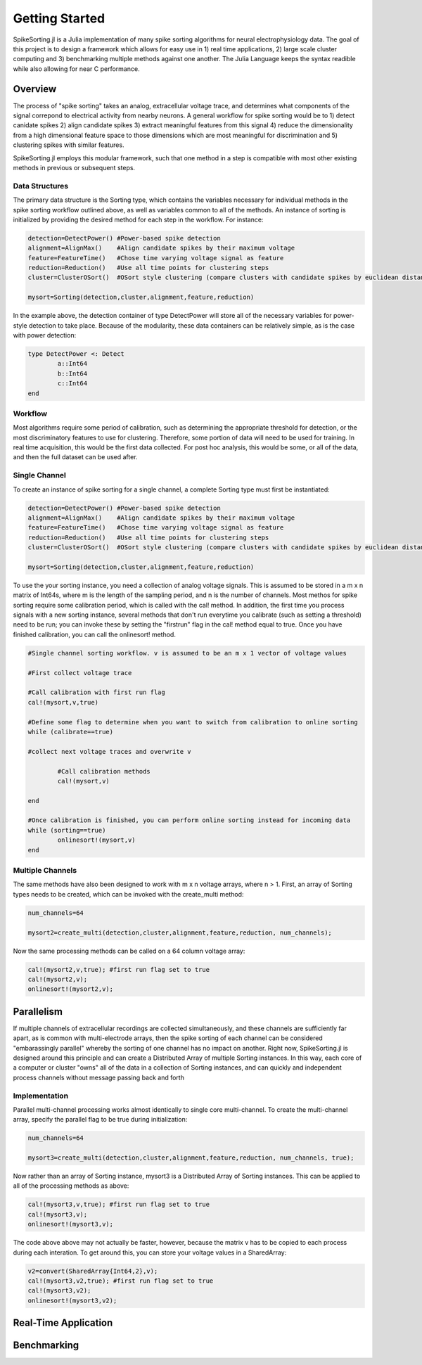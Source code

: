 
################
Getting Started
################

SpikeSorting.jl is a Julia implementation of many spike sorting algorithms for neural electrophysiology data. The goal of this project is to design a framework which allows for easy use in 1) real time applications, 2) large scale cluster computing and 3) benchmarking multiple methods against one another. The Julia Language keeps the syntax readible while also allowing for near C performance.

*********
Overview
*********

The process of "spike sorting" takes an analog, extracellular voltage trace, and determines what components of the signal correpond to electrical activity from nearby neurons. A general workflow for spike sorting would be to 1) detect canidate spikes 2) align candidate spikes 3) extract meaningful features from this signal 4) reduce the dimensionality from a high dimensional feature space to those dimensions which are most meaningful for discrimination and 5) clustering spikes with similar features.

SpikeSorting.jl employs this modular framework, such that one method in a step is compatible with most other existing methods in previous or subsequent steps. 

================
Data Structures
================

The primary data structure is the Sorting type, which contains the variables necessary for individual methods in the spike sorting workflow outlined above, as well as variables common to all of the methods. An instance of sorting is initialized by providing the desired method for each step in the workflow. For instance:

.. code-block:: julia

	detection=DetectPower() #Power-based spike detection
	alignment=AlignMax()	#Align candidate spikes by their maximum voltage
	feature=FeatureTime()	#Chose time varying voltage signal as feature
	reduction=Reduction()	#Use all time points for clustering steps
	cluster=ClusterOSort()	#OSort style clustering (compare clusters with candidate spikes by euclidean distance)

	mysort=Sorting(detection,cluster,alignment,feature,reduction)

In the example above, the detection container of type DetectPower will store all of the necessary variables for power-style detection to take place. Because of the modularity, these data containers can be relatively simple, as is the case with power detection:

.. code-block:: julia

	type DetectPower <: Detect
    		a::Int64
    		b::Int64
    		c::Int64
	end


=========
Workflow
=========

Most algorithms require some period of calibration, such as determining the appropriate threshold for detection, or the most discriminatory features to use for clustering. Therefore, some portion of data will need to be used for training. In real time acquisition, this would be the first data collected. For post hoc analysis, this would be some, or all of the data, and then the full dataset can be used after.

===============
Single Channel
===============

To create an instance of spike sorting for a single channel, a complete Sorting type must first be instantiated:

.. code-block:: julia

	detection=DetectPower() #Power-based spike detection
	alignment=AlignMax()	#Align candidate spikes by their maximum voltage
	feature=FeatureTime()	#Chose time varying voltage signal as feature
	reduction=Reduction()	#Use all time points for clustering steps
	cluster=ClusterOSort()	#OSort style clustering (compare clusters with candidate spikes by euclidean distance)

	mysort=Sorting(detection,cluster,alignment,feature,reduction)

To use the your sorting instance, you need a collection of analog voltage signals. This is assumed to be stored in a m x n matrix of Int64s, where m is the length of the sampling period, and n is the number of channels. Most methos for spike sorting require some calibration period, which is called with the cal! method. In addition, the first time you process signals with a new sorting instance, several methods that don't run everytime you calibrate (such as setting a threshold) need to be run; you can invoke these by setting the "firstrun" flag in the cal! method equal to true. Once you have finished calibration, you can call the onlinesort! method.

.. code-block:: julia

	#Single channel sorting workflow. v is assumed to be an m x 1 vector of voltage values
	
	#First collect voltage trace

	#Call calibration with first run flag
	cal!(mysort,v,true)

	#Define some flag to determine when you want to switch from calibration to online sorting
	while (calibrate==true)

	#collect next voltage traces and overwrite v

		#Call calibration methods
		cal!(mysort,v)

	end

	#Once calibration is finished, you can perform online sorting instead for incoming data
	while (sorting==true)
		onlinesort!(mysort,v)
	end


==================
Multiple Channels
==================

The same methods have also been designed to work with m x n voltage arrays, where n > 1. First, an array of Sorting types needs to be created, which can be invoked with the create_multi method:

.. code-block:: julia

	num_channels=64 

	mysort2=create_multi(detection,cluster,alignment,feature,reduction, num_channels);

Now the same processing methods can be called on a 64 column voltage array:

.. code-block:: julia

	cal!(mysort2,v,true); #first run flag set to true
	cal!(mysort2,v);
	onlinesort!(mysort2,v);


************
Parallelism
************

If multiple channels of extracellular recordings are collected simultaneously, and these channels are sufficiently far apart, as is common with multi-electrode arrays, then the spike sorting of each channel can be considered "embarassingly parallel" whereby the sorting of one channel has no impact on another. Right now, SpikeSorting.jl is designed around this principle and can create a Distributed Array of multiple Sorting instances. In this way, each core of a computer or cluster "owns" all of the data in a collection of Sorting instances, and can quickly and independent process channels without message passing back and forth

===============
Implementation
===============

Parallel multi-channel processing works almost identically to single core multi-channel. To create the multi-channel array, specify the parallel flag to be true during initialization:

.. code-block:: julia

	num_channels=64 

	mysort3=create_multi(detection,cluster,alignment,feature,reduction, num_channels, true);

Now rather than an array of Sorting instance, mysort3 is a Distributed Array of Sorting instances. This can be applied to all of the processing methods as above:

.. code-block:: julia

	cal!(mysort3,v,true); #first run flag set to true
	cal!(mysort3,v);
	onlinesort!(mysort3,v);

The code above above may not actually be faster, however, because the matrix v has to be copied to each process during each interation. To get around this, you can store your voltage values in a SharedArray:

.. code-block:: julia

	v2=convert(SharedArray{Int64,2},v);
	cal!(mysort3,v2,true); #first run flag set to true
	cal!(mysort3,v2);
	onlinesort!(mysort3,v2);

**********************
Real-Time Application
**********************

*************
Benchmarking
*************


